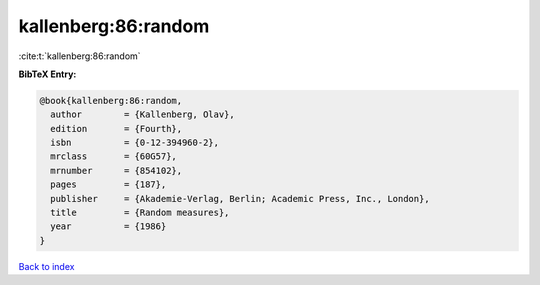kallenberg:86:random
====================

:cite:t:`kallenberg:86:random`

**BibTeX Entry:**

.. code-block:: bibtex

   @book{kallenberg:86:random,
     author        = {Kallenberg, Olav},
     edition       = {Fourth},
     isbn          = {0-12-394960-2},
     mrclass       = {60G57},
     mrnumber      = {854102},
     pages         = {187},
     publisher     = {Akademie-Verlag, Berlin; Academic Press, Inc., London},
     title         = {Random measures},
     year          = {1986}
   }

`Back to index <../By-Cite-Keys.html>`__
